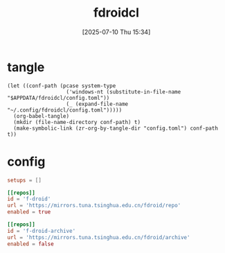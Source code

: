 #+title:      fdroidcl
#+date:       [2025-07-10 Thu 15:34]
#+filetags:   :android:
#+identifier: 20250710T153403

* tangle
#+begin_src elisp
(let ((conf-path (pcase system-type
                   ('windows-nt (substitute-in-file-name "$APPDATA/fdroidcl/config.toml"))
                   (_ (expand-file-name "~/.config/fdroidcl/config.toml")))))
  (org-babel-tangle)
  (mkdir (file-name-directory conf-path) t)
  (make-symbolic-link (zr-org-by-tangle-dir "config.toml") conf-path t))
#+end_src

* config
:PROPERTIES:
:CUSTOM_ID: d3541119-b937-4825-9fe4-05681457105e
:END:
#+begin_src toml :tangle (zr-org-by-tangle-dir "config.toml") :mkdirp t
setups = []

[[repos]]
id = 'f-droid'
url = 'https://mirrors.tuna.tsinghua.edu.cn/fdroid/repo'
enabled = true

[[repos]]
id = 'f-droid-archive'
url = 'https://mirrors.tuna.tsinghua.edu.cn/fdroid/archive'
enabled = false
#+end_src
